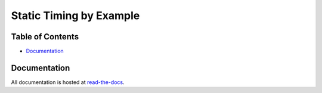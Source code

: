 Static Timing by Example
========================

.. image:: https://img.shields.io/readthedocs/vsg.svg?style=flat-square
   :target: http://static-timing-by-example.readthedocs.io/en/latest/index.html
   :alt: Read The Docs

Table of Contents
-----------------

*   `Documentation`_

Documentation
-------------

All documentation is hosted at `read-the-docs <http://static-timing-by-example.readthedocs.io/en/latest/index.html>`_.

